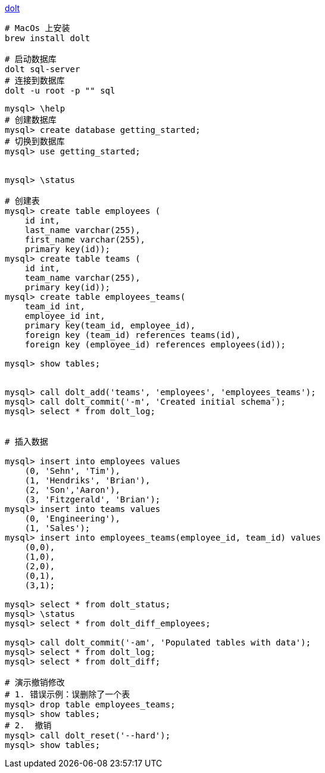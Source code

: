 

link:https://github.com/dolthub/dolt[dolt]



[source,shell]
----
# MacOs 上安装
brew install dolt

# 启动数据库
dolt sql-server
# 连接到数据库
dolt -u root -p "" sql
----

[source,shell]
----
mysql> \help
# 创建数据库
mysql> create database getting_started;
# 切换到数据库
mysql> use getting_started;


mysql> \status

# 创建表
mysql> create table employees (
    id int,
    last_name varchar(255),
    first_name varchar(255),
    primary key(id));
mysql> create table teams (
    id int,
    team_name varchar(255),
    primary key(id));
mysql> create table employees_teams(
    team_id int,
    employee_id int,
    primary key(team_id, employee_id),
    foreign key (team_id) references teams(id),
    foreign key (employee_id) references employees(id));

mysql> show tables;


mysql> call dolt_add('teams', 'employees', 'employees_teams');
mysql> call dolt_commit('-m', 'Created initial schema');
mysql> select * from dolt_log;


# 插入数据

mysql> insert into employees values
    (0, 'Sehn', 'Tim'),
    (1, 'Hendriks', 'Brian'),
    (2, 'Son','Aaron'),
    (3, 'Fitzgerald', 'Brian');
mysql> insert into teams values
    (0, 'Engineering'),
    (1, 'Sales');
mysql> insert into employees_teams(employee_id, team_id) values
    (0,0),
    (1,0),
    (2,0),
    (0,1),
    (3,1);

mysql> select * from dolt_status;
mysql> \status
mysql> select * from dolt_diff_employees;

mysql> call dolt_commit('-am', 'Populated tables with data');
mysql> select * from dolt_log;
mysql> select * from dolt_diff;

# 演示撤销修改
# 1. 错误示例：误删除了一个表
mysql> drop table employees_teams;
mysql> show tables;
# 2.  撤销
mysql> call dolt_reset('--hard');
mysql> show tables;
----
